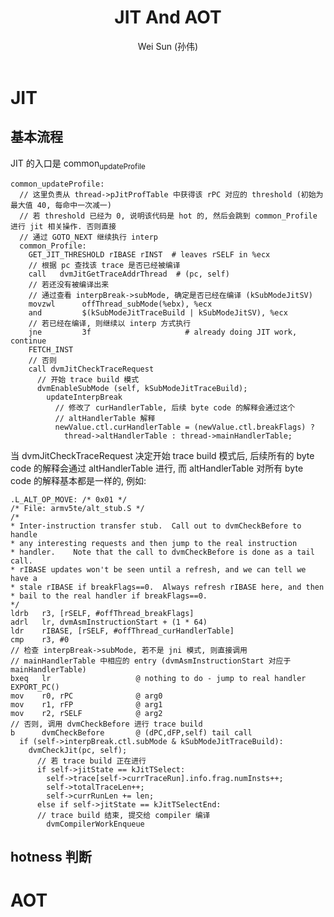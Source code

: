 #+TITLE: JIT And AOT
#+AUTHOR: Wei Sun (孙伟)
#+EMAIL: wei.sun@spreadtrum.com
* JIT
** 基本流程
JIT 的入口是 common_updateProfile

#+BEGIN_SRC text
  common_updateProfile:   
    // 这里负责从 thread->pJitProfTable 中获得该 rPC 对应的 threshold (初始为最大值 40, 每命中一次减一)
    // 若 threshold 已经为 0, 说明该代码是 hot 的, 然后会跳到 common_Profile 进行 jit 相关操作. 否则直接
    // 通过 GOTO_NEXT 继续执行 interp
    common_Profile:
      GET_JIT_THRESHOLD rIBASE rINST  # leaves rSELF in %ecx
      // 根据 pc 查找该 trace 是否已经被编译      
      call   dvmJitGetTraceAddrThread  # (pc, self)
      // 若还没有被编译出来
      // 通过查看 interpBreak->subMode, 确定是否已经在编译 (kSubModeJitSV)        
      movzwl      offThread_subMode(%ebx), %ecx
      and         $(kSubModeJitTraceBuild | kSubModeJitSV), %ecx
      // 若已经在编译, 则继续以 interp 方式执行
      jne         3f                     # already doing JIT work, continue
      FETCH_INST
      // 否则     
      call dvmJitCheckTraceRequest
        // 开始 trace build 模式
        dvmEnableSubMode (self, kSubModeJitTraceBuild);
          updateInterpBreak
            // 修改了 curHandlerTable, 后续 byte code 的解释会通过这个
            // altHandlerTable 解释
            newValue.ctl.curHandlerTable = (newValue.ctl.breakFlags) ?
              thread->altHandlerTable : thread->mainHandlerTable;
#+END_SRC

当 dvmJitCheckTraceRequest 决定开始 trace build 模式后, 后续所有的
byte code 的解释会通过 altHandlerTable 进行, 而 altHandlerTable 对所有
byte code 的解释基本都是一样的, 例如:

#+BEGIN_SRC text
  .L_ALT_OP_MOVE: /* 0x01 */
  /* File: armv5te/alt_stub.S */
  /*
  ,* Inter-instruction transfer stub.  Call out to dvmCheckBefore to handle
  ,* any interesting requests and then jump to the real instruction
  ,* handler.    Note that the call to dvmCheckBefore is done as a tail call.
  ,* rIBASE updates won't be seen until a refresh, and we can tell we have a
  ,* stale rIBASE if breakFlags==0.  Always refresh rIBASE here, and then
  ,* bail to the real handler if breakFlags==0.
  ,*/
  ldrb   r3, [rSELF, #offThread_breakFlags]
  adrl   lr, dvmAsmInstructionStart + (1 * 64)
  ldr    rIBASE, [rSELF, #offThread_curHandlerTable]
  cmp    r3, #0
  // 检查 interpBreak->subMode, 若不是 jni 模式, 则直接调用
  // mainHandlerTable 中相应的 entry (dvmAsmInstructionStart 对应于 mainHandlerTable)
  bxeq   lr                   @ nothing to do - jump to real handler
  EXPORT_PC()
  mov    r0, rPC              @ arg0
  mov    r1, rFP              @ arg1
  mov    r2, rSELF            @ arg2
  // 否则, 调用 dvmCheckBefore 进行 trace build
  b      dvmCheckBefore       @ (dPC,dFP,self) tail call
    if (self->interpBreak.ctl.subMode & kSubModeJitTraceBuild):
      dvmCheckJit(pc, self);
        // 若 trace build 正在进行
        if self->jitState == kJitTSelect:
          self->trace[self->currTraceRun].info.frag.numInsts++;
          self->totalTraceLen++;
          self->currRunLen += len;
        else if self->jitState == kJitTSelectEnd:
        // trace build 结束, 提交给 compiler 编译
          dvmCompilerWorkEnqueue
#+END_SRC
** hotness 判断
* AOT
